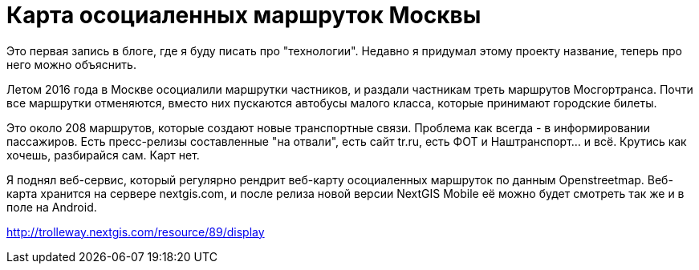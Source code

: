 = Карта осоциаленных маршруток Москвы

Это первая запись в блоге, где я буду писать про "технологии". Недавно я придумал этому проекту название, теперь про него можно объяснить.

Летом 2016 года в Москве осоциалили маршрутки частников, и раздали частникам треть маршрутов Мосгортранса. Почти все маршрутки отменяются, вместо них пускаются автобусы малого класса, которые принимают городские билеты. 

Это около 208 маршрутов, которые создают новые транспортные связи. Проблема как всегда - в информировании пассажиров. Есть пресс-релизы составленные "на отвали", есть сайт tr.ru, есть ФОТ и Наштранспорт... и всё. Крутись как хочешь, разбирайся сам. Карт нет.

Я поднял веб-сервис, который регулярно рендрит веб-карту осоциаленных маршруток по данным Openstreetmap.
Веб-карта хранится на сервере nextgis.com, и после релиза новой версии NextGIS Mobile её можно будет смотреть так же и в поле на Android.

http://trolleway.nextgis.com/resource/89/display